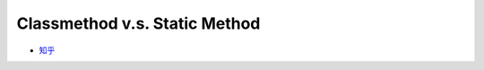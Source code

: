 Classmethod v.s. Static Method
================================

- `知乎 <https://zhuanlan.zhihu.com/p/28010894>`_



